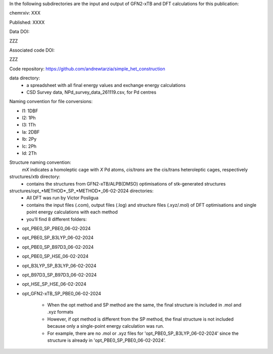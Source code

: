 In the following subdirectories are the input and output of GFN2-xTB and DFT calculations for this publication:

chemrxiv: XXX

Published: XXXX

Data DOI:

ZZZ

Associated code DOI:

ZZZ

Code repository: https://github.com/andrewtarzia/simple_het_construction


data directory:
    * a spreadsheet with all final energy values and exchange energy calculations
    * CSD Survey data, NPd_survey_data_261119.csv, for Pd centres




Naming convention for file conversions:

- l1: 1DBF
- l2: 1Ph
- l3: 1Th
- la: 2DBF
- lb: 2Py
- lc: 2Ph
- ld: 2Th

Structure naming convention: 
    *mX* indicates a homoleptic cage with *X* Pd atoms, *cis*/*trans* are the cis/trans heteroleptic cages, respectively

structures/xtb directory:
    * contains the structures from GFN2-xTB/ALPB(DMSO) optimisations of stk-generated structures   

structures/opt_*METHOD*_SP_*METHOD*_06-02-2024 directories:
    * All DFT was run by Victor Posligua
    * contains the input files (.com), output files (.log) and structure files (.xyz/.mol) of DFT optimisations and single point energy calculations with each method
    * you’ll find 8 different folders:

- opt_PBE0_SP_PBE0_06-02-2024
- opt_PBE0_SP_B3LYP_06-02-2024
- opt_PBE0_SP_B97D3_06-02-2024
- opt_PBE0_SP_HSE_06-02-2024
- opt_B3LYP_SP_B3LYP_06-02-2024
- opt_B97D3_SP_B97D3_06-02-2024
- opt_HSE_SP_HSE_06-02-2024
- opt_GFN2-xTB_SP_PBE0_06-02-2024

    * When the opt method and SP method are the same, the final structure is included in .mol and .xyz formats
    * However, if opt method is different from the SP method, the final structure is not included because only a single-point energy calculation was run. 
    * For example, there are no .mol or .xyz files for 'opt_PBE0_SP_B3LYP_06-02-2024’ since the structure is already in 'opt_PBE0_SP_PBE0_06-02-2024’.

